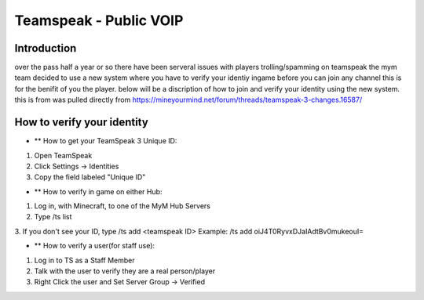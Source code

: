 +++++++++++++++++
Teamspeak - Public VOIP
+++++++++++++++++

Introduction
============
over the pass half a year or so there have been serveral issues with players trolling/spamming on teamspeak the mym team decided to use a new system where you have
to verify your identiy ingame before you can join any channel this is for the benifit of you the player. below will be a discription of how to join and verify
your identity using the new system.
this is from was pulled directly from https://mineyourmind.net/forum/threads/teamspeak-3-changes.16587/

How to verify your identity 
===========================


- ** How to get your TeamSpeak 3 Unique ID:
1. Open TeamSpeak
2. Click Settings -> Identities
3. Copy the field labeled "Unique ID"

- ** How to verify in game on either Hub:
1. Log in, with Minecraft, to one of the MyM Hub Servers
2. Type /ts list
3. If you don't see your ID, type /ts add <teamspeak ID>
Example: /ts add oiJ4T0RyvxDJaIAdtBv0mukeouI=


- ** How to verify a user(for staff use):
1. Log in to TS as a Staff Member
2. Talk with the user to verify they are a real person/player
3. Right Click the user and Set Server Group -> Verified
